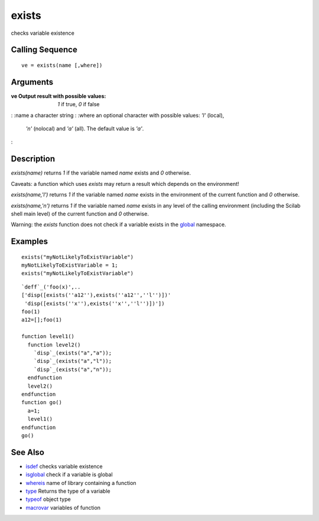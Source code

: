 


exists
======

checks variable existence



Calling Sequence
~~~~~~~~~~~~~~~~


::

    ve = exists(name [,where])




Arguments
~~~~~~~~~

:ve Output result with possible values: `1` if true, `0` if false
: :name a character string
: :where an optional character with possible values: `'l'` (local),
  `'n'` (nolocal) and `'a'` (all). The default value is `'a'`.
:



Description
~~~~~~~~~~~

`exists(name)` returns `1` if the variable named `name` exists and `0`
otherwise.

Caveats: a function which uses `exists` may return a result which
depends on the environment!

`exists(name,'l')` returns `1` if the variable named `name` exists in
the environment of the current function and `0` otherwise.

`exists(name,'n')` returns `1` if the variable named `name` exists in
any level of the calling environment (including the Scilab shell main
level) of the current function and `0` otherwise.

Warning: the `exists` function does not check if a variable exists in
the `global`_ namespace.



Examples
~~~~~~~~


::

    exists("myNotLikelyToExistVariable")
    myNotLikelyToExistVariable = 1;
    exists("myNotLikelyToExistVariable")



::

    `deff`_('foo(x)',..
    ['disp([exists(''a12''),exists(''a12'',''l'')])'
     'disp([exists(''x''),exists(''x'',''l'')])'])
    foo(1)
    a12=[];foo(1)
    
    function level1()
      function level2()
        `disp`_(exists("a","a"));
        `disp`_(exists("a","l"));
        `disp`_(exists("a","n"));
      endfunction
      level2()
    endfunction
    function go()
      a=1;
      level1()
    endfunction
    go()




See Also
~~~~~~~~


+ `isdef`_ checks variable existence
+ `isglobal`_ check if a variable is global
+ `whereis`_ name of library containing a function
+ `type`_ Returns the type of a variable
+ `typeof`_ object type
+ `macrovar`_ variables of function


.. _type: type.html
.. _isdef: isdef.html
.. _global: global.html
.. _whereis: whereis.html
.. _typeof: typeof.html
.. _macrovar: macrovar.html
.. _isglobal: isglobal.html


